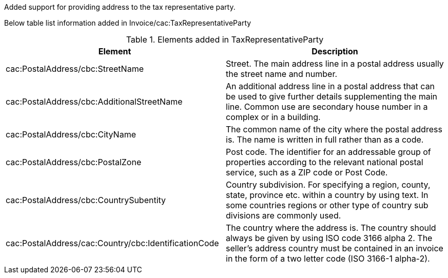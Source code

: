 Added support for providing address to the tax representative party.

Below table list information added in Invoice/cac:TaxRepresentativeParty

.Elements added in TaxRepresentativeParty
|===
|Element |Description

|cac:PostalAddress/cbc:StreetName
|Street. The main address line in a postal address usually the street name and number.
|cac:PostalAddress/cbc:AdditionalStreetName
|An additional address line in a postal address that can be used to give further details supplementing the main line. Common use are secondary house number in a complex or in a building.
|cac:PostalAddress/cbc:CityName
|The common name of the city where the postal address is. The name is written in full rather than as a code.
|cac:PostalAddress/cbc:PostalZone
|Post code. The identifier for an addressable group of properties according to the relevant national postal service, such as a ZIP code or Post Code.
|cac:PostalAddress/cbc:CountrySubentity
|Country subdivision. For specifying a region, county, state, province etc. within a country by using text. In some countries regions or other type of country sub divisions are commonly used.
|cac:PostalAddress/cac:Country/cbc:IdentificationCode
|The country where the address is. The country should always be given by using ISO code 3166 alpha 2. The seller’s address country must be contained in an invoice in the form of a two letter code (ISO 3166-1 alpha-2).
|===
